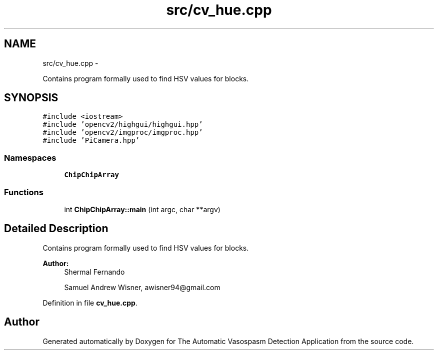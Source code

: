 .TH "src/cv_hue.cpp" 3 "Fri Apr 22 2016" "The Automatic Vasospasm Detection Application" \" -*- nroff -*-
.ad l
.nh
.SH NAME
src/cv_hue.cpp \- 
.PP
Contains program formally used to find HSV values for blocks\&.  

.SH SYNOPSIS
.br
.PP
\fC#include <iostream>\fP
.br
\fC#include 'opencv2/highgui/highgui\&.hpp'\fP
.br
\fC#include 'opencv2/imgproc/imgproc\&.hpp'\fP
.br
\fC#include 'PiCamera\&.hpp'\fP
.br

.SS "Namespaces"

.in +1c
.ti -1c
.RI " \fBChipChipArray\fP"
.br
.in -1c
.SS "Functions"

.in +1c
.ti -1c
.RI "int \fBChipChipArray::main\fP (int argc, char **argv)"
.br
.in -1c
.SH "Detailed Description"
.PP 
Contains program formally used to find HSV values for blocks\&. 


.PP
\fBAuthor:\fP
.RS 4
Shermal Fernando 
.PP
Samuel Andrew Wisner, awisner94@gmail.com 
.RE
.PP

.PP
Definition in file \fBcv_hue\&.cpp\fP\&.
.SH "Author"
.PP 
Generated automatically by Doxygen for The Automatic Vasospasm Detection Application from the source code\&.
